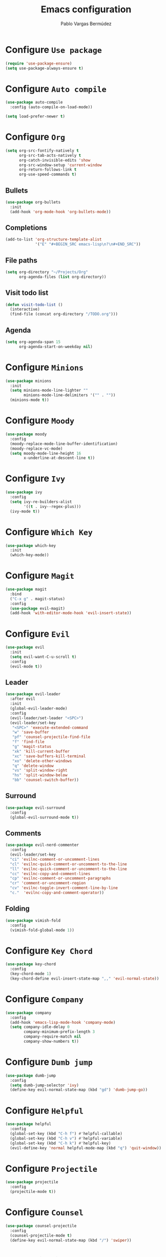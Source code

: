 #+TITLE: Emacs configuration
#+AUTHOR: Pablo Vargas Bermúdez
#+OPTIONS: toc:nil num:nil

* Configure =Use package=

  #+BEGIN_SRC emacs-lisp
    (require 'use-package-ensure)
    (setq use-package-always-ensure t)
  #+END_SRC

* Configure =Auto compile=

  #+BEGIN_SRC emacs-lisp
    (use-package auto-compile
      :config (auto-compile-on-load-mode))

    (setq load-prefer-newer t)
  #+END_SRC

* Configure =Org=

  #+BEGIN_SRC emacs-lisp
    (setq org-src-fontify-natively t
          org-src-tab-acts-natively t
          org-catch-invisible-edits 'show
          org-src-window-setup 'current-window
          org-return-follows-link t
          org-use-speed-commands t)
  #+END_SRC

** Bullets

   #+BEGIN_SRC emacs-lisp
     (use-package org-bullets
       :init
       (add-hook 'org-mode-hook 'org-bullets-mode))
   #+END_SRC

** Completions

   #+BEGIN_SRC emacs-lisp
     (add-to-list 'org-structure-template-alist
                  '("E" "#+BEGIN_SRC emacs-lisp\n?\n#+END_SRC"))
   #+END_SRC

** File paths

   #+BEGIN_SRC emacs-lisp
     (setq org-directory "~/Projects/Org"
           org-agenda-files (list org-directory))
   #+END_SRC

** Visit todo list

   #+BEGIN_SRC emacs-lisp
     (defun visit-todo-list ()
       (interactive)
       (find-file (concat org-directory "/TODO.org")))
   #+END_SRC

** Agenda

   #+BEGIN_SRC emacs-lisp
     (setq org-agenda-span 15
           org-agenda-start-on-weekday nil)
   #+END_SRC

* Configure =Minions=

  #+BEGIN_SRC emacs-lisp
    (use-package minions
      :init
      (setq minions-mode-line-lighter ""
            minions-mode-line-delimiters '("" . ""))
      (minions-mode t))
  #+END_SRC

* Configure =Moody=

  #+BEGIN_SRC emacs-lisp
    (use-package moody
      :config
      (moody-replace-mode-line-buffer-identification)
      (moody-replace-vc-mode)
      (setq moody-mode-line-height 16
            x-underline-at-descent-line t))
  #+END_SRC

* Configure =Ivy=

  #+BEGIN_SRC emacs-lisp
    (use-package ivy
      :config
      (setq ivy-re-builders-alist
            '((t . ivy--regex-plus)))
      (ivy-mode t))
  #+END_SRC

* Configure =Which Key=

  #+BEGIN_SRC emacs-lisp
    (use-package which-key
      :init
      (which-key-mode))
  #+END_SRC

* Configure =Magit=

  #+BEGIN_SRC emacs-lisp
    (use-package magit
      :bind
      ("C-x g" . magit-status)
      :config
      (use-package evil-magit)
      (add-hook 'with-editor-mode-hook 'evil-insert-state))
  #+END_SRC

* Configure =Evil=

  #+BEGIN_SRC emacs-lisp
    (use-package evil
      :init
      (setq evil-want-C-u-scroll t)
      :config
      (evil-mode t))
  #+END_SRC

** Leader

   #+BEGIN_SRC emacs-lisp
     (use-package evil-leader
       :after evil
       :init
       (global-evil-leader-mode)
       :config
       (evil-leader/set-leader "<SPC>")
       (evil-leader/set-key
        "<SPC>" 'execute-extended-command
        "w" 'save-buffer
        "pf" 'counsel-projectile-find-file
        "f" 'find-file
        "g" 'magit-status
        "xk" 'kill-current-buffer
        "xc" 'save-buffers-kill-terminal
        "xo" 'delete-other-windows
        "q" 'delete-window
        "vs" 'split-window-right
        "hs" 'split-window-below
        "bb" 'counsel-switch-buffer))
   #+END_SRC

** Surround

   #+BEGIN_SRC emacs-lisp
     (use-package evil-surround
       :config
       (global-evil-surround-mode t))
   #+END_SRC

** Comments

   #+BEGIN_SRC emacs-lisp
     (use-package evil-nerd-commenter
       :config
       (evil-leader/set-key
       "ci" 'evilnc-comment-or-uncomment-lines
       "cl" 'evilnc-quick-comment-or-uncomment-to-the-line
       "ll" 'evilnc-quick-comment-or-uncomment-to-the-line
       "cc" 'evilnc-copy-and-comment-lines
       "cp" 'evilnc-comment-or-uncomment-paragraphs
       "cr" 'comment-or-uncomment-region
       "cv" 'evilnc-toggle-invert-comment-line-by-line
       "c."  'evilnc-copy-and-comment-operator))
   #+END_SRC

** Folding

   #+BEGIN_SRC emacs-lisp
     (use-package vimish-fold
       :config
       (vimish-fold-global-mode 1))
   #+END_SRC

* Configure =Key Chord=

  #+BEGIN_SRC emacs-lisp
    (use-package key-chord
      :config
      (key-chord-mode 1)
      (key-chord-define evil-insert-state-map ",," 'evil-normal-state))
  #+END_SRC

* Configure =Company=

  #+BEGIN_SRC emacs-lisp
    (use-package company
      :config
      (add-hook 'emacs-lisp-mode-hook 'company-mode)
      (setq company-idle-delay 0
            company-minimum-prefix-length 3
            company-require-match nil
            company-show-numbers t))
  #+END_SRC

* Configure =Dumb jump=

  #+BEGIN_SRC emacs-lisp
    (use-package dumb-jump
      :config
      (setq dumb-jump-selector 'ivy)
      (define-key evil-normal-state-map (kbd "gd") 'dumb-jump-go))
  #+END_SRC

* Configure =Helpful=

  #+BEGIN_SRC emacs-lisp
    (use-package helpful
      :config
      (global-set-key (kbd "C-h f") #'helpful-callable)
      (global-set-key (kbd "C-h v") #'helpful-variable)
      (global-set-key (kbd "C-h k") #'helpful-key)
      (evil-define-key 'normal helpful-mode-map (kbd "q") 'quit-window))
  #+END_SRC

* Configure =Projectile=

  #+BEGIN_SRC emacs-lisp
    (use-package projectile
      :config
      (projectile-mode t))
  #+END_SRC

* Configure =Counsel=

  #+BEGIN_SRC emacs-lisp
    (use-package counsel-projectile
      :config
      (counsel-projectile-mode t)
      (define-key evil-normal-state-map (kbd "/") 'swiper))
  #+END_SRC

* Customization

  #+BEGIN_SRC emacs-lisp
    (setq custom-file "~/.emacs.d/custom.el")
    (load custom-file)
  #+END_SRC

* Identification

  #+BEGIN_SRC emacs-lisp
    (setq user-full-name "Pablo"
          user-mail-address "pvarber@outlook.es")
  #+END_SRC

* Backup

  #+BEGIN_SRC emacs-lisp
    (setq make-backup-files nil)
  #+END_SRC

* UI

** Frames

   #+BEGIN_SRC emacs-lisp
     (tool-bar-mode -1)
     (menu-bar-mode -1)
     (scroll-bar-mode -1)
     (blink-cursor-mode -1)
     (global-display-line-numbers-mode +1)
     (column-number-mode t)
     (set-window-scroll-bars (minibuffer-window) nil nil)
   #+END_SRC

** Bell

   #+BEGIN_SRC emacs-lisp
     (setq ring-bell-function 'ignore)
   #+END_SRC

** Font

   #+BEGIN_SRC emacs-lisp
     (set-frame-font "Hack 11" nil t)
   #+END_SRC

** Prettify

   #+BEGIN_SRC emacs-lisp
     (global-prettify-symbols-mode t)
   #+END_SRC

* Programming environments

** Indentation

   #+BEGIN_SRC emacs-lisp
     (setq-default tab-width 4
                   indent-tabs-mode nil)
   #+END_SRC

* Editing

** Yes or No prompt

   #+BEGIN_SRC emacs-lisp
     (fset 'yes-or-no-p 'y-or-n-p)
   #+END_SRC

** Reload files

   #+BEGIN_SRC emacs-lisp
     (global-auto-revert-mode t)
   #+END_SRC

** Visit configuration

   #+BEGIN_SRC emacs-lisp
     (defun visit-emacs-config ()
       (interactive)
       (find-file "~/.emacs.d/configuration.org"))
   #+END_SRC

** Always kill current buffer

   #+BEGIN_SRC emacs-lisp
     (global-set-key (kbd "C-x k") 'kill-current-buffer)
   #+END_SRC

** Clean whitespaces

   #+BEGIN_SRC emacs-lisp
     (add-hook 'before-save-hook 'whitespace-cleanup)
   #+END_SRC

** Scrolling

   #+BEGIN_SRC emacs-lisp
     (setq scroll-preserve-screen-position t)
   #+END_SRC

** Point

   #+BEGIN_SRC emacs-lisp
     (setq save-place-file "~/.emacs.d/saveplace")
     (save-place-mode 1)
   #+END_SRC

** Parentheses

   #+BEGIN_SRC emacs-lisp
     (setq show-paren-style 'mixed
           show-paren-when-point-in-periphery t
           show-paren-when-point-inside-paren nil)

     (show-paren-mode 1)
     (electric-indent-mode 1)
     (electric-pair-mode 1)
     (electric-quote-mode 1)
   #+END_SRC

** Highlight

   #+BEGIN_SRC emacs-lisp
     (global-hl-line-mode)
   #+END_SRC

** Support for various configuration files

   #+BEGIN_SRC emacs-lisp
     (use-package emacs
       :mode (("sxhkdrc" . conf-mode)))
   #+END_SRC

* Themes

  #+BEGIN_SRC emacs-lisp
    (use-package zenburn-theme
      :init
      (load-theme 'zenburn t))
  #+END_SRC

** Transparency

   #+BEGIN_SRC emacs-lisp
     (set-frame-parameter (selected-frame) 'alpha 100)
   #+END_SRC

* Keybindings

  #+BEGIN_SRC emacs-lisp
    (global-set-key (kbd "M-o") 'other-window)
    (global-set-key (kbd "C-+") 'text-scale-increase)
    (global-set-key (kbd "C--") 'text-scale-decrease)
    (global-set-key (kbd "C-c l") 'org-store-link)
    (global-set-key (kbd "C-c a") 'org-agenda)
    (global-set-key (kbd "C-c e") 'visit-emacs-config)
    (global-set-key (kbd "C-c i") 'visit-todo-list)
    (global-set-key (kbd "C-c t") 'shell)
  #+END_SRC
